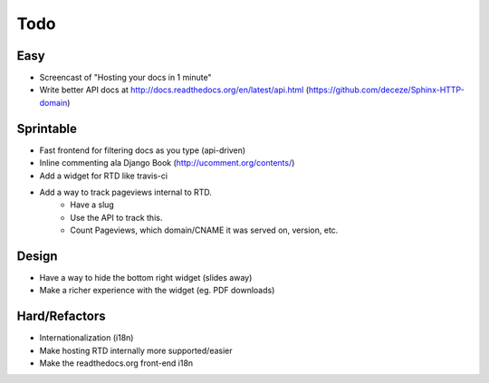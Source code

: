 Todo
====

Easy
----
* Screencast of "Hosting your docs in 1 minute"
* Write better API docs at http://docs.readthedocs.org/en/latest/api.html (https://github.com/deceze/Sphinx-HTTP-domain)

Sprintable
----------
* Fast frontend for filtering docs as you type (api-driven)
* Inline commenting ala Django Book (http://ucomment.org/contents/)
* Add a widget for RTD like travis-ci
* Add a way to track pageviews internal to RTD.
    - Have a slug 
    - Use the API to track this.
    - Count Pageviews, which domain/CNAME it was served on, version, etc.

Design
------
* Have a way to hide the bottom right widget (slides away)
* Make a richer experience with the widget (eg. PDF downloads)

Hard/Refactors
--------------
* Internationalization (i18n)
* Make hosting RTD internally more supported/easier
* Make the readthedocs.org front-end i18n
